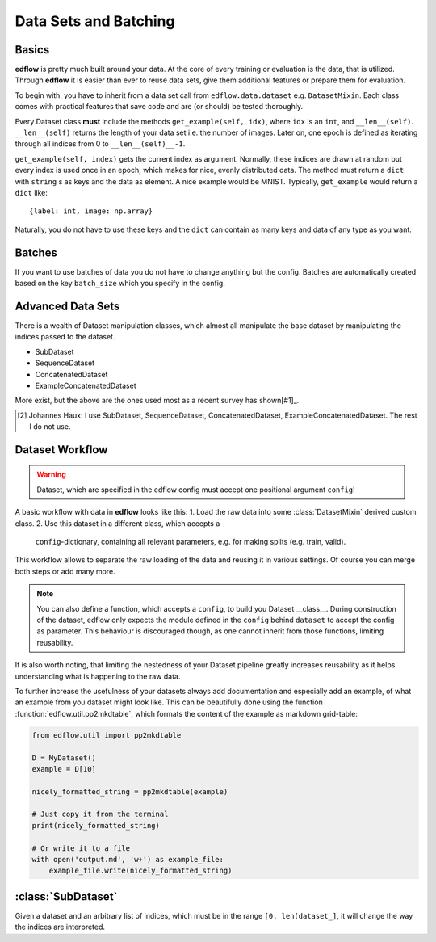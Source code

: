 Data Sets and Batching
======================

Basics
------
**edflow** is pretty much built around your data.
At the core of every training or evaluation is the data, that is utilized.
Through **edflow** it is easier than ever to reuse data sets, give them
additional features or prepare them for evaluation.

To begin with, you have to inherit from a data set call from
``edflow.data.dataset`` e.g. ``DatasetMixin``.
Each class comes with practical features that save code and are (or should) be
tested thoroughly.

Every Dataset class **must** include the methods ``get_example(self, idx)``,
where ``idx`` is an ``int``, and ``__len__(self)``.
``__len__(self)`` returns the length of your data set i.e. the number of
images. Later on, one epoch is defined as iterating through all indices from 0
to ``__len__(self)__-1``.

``get_example(self, index)`` gets the current index as argument.
Normally, these indices are drawn at random but every index is used once in an
epoch, which makes for nice, evenly distributed data.
The method must return a ``dict`` with ``string`` s as keys and the data as
element.  A nice example would be MNIST.
Typically, ``get_example`` would return a ``dict`` like::

    {label: int, image: np.array}

Naturally, you do not have to use these keys and the ``dict`` can contain as
many keys and data of any type as you want.

Batches
-------
If you want to use batches of data you do not have to change anything but the
config.
Batches are automatically created based on the key ``batch_size`` which you
specify in the config.

.. One of the advantages of **EDFLow** is, that if your model runs with a batch
   size of one, it runs with any batch size.

Advanced Data Sets
------------------
.. If you fancy more complex data sets i.e. triplets for metric learning or
   sequences of video frames, take a look at these advanced data set classes:
There is a wealth of Dataset manipulation classes, which almost all manipulate
the base dataset by manipulating the indices passed to the dataset.

- SubDataset
- SequenceDataset
- ConcatenatedDataset
- ExampleConcatenatedDataset

More exist, but the above are the ones used most as a recent survey has
shown[#1]_.

.. [#1] Johannes Haux: I use SubDataset, SequenceDataset, ConcatenatedDataset,
   ExampleConcatenatedDataset. The rest I do not use.


Dataset Workflow
----------------

.. warning::

    Dataset, which are specified in the edflow config must accept one
    positional argument ``config``!


A basic workflow with data in **edflow** looks like this:
1. Load the raw data into some :class:`DatasetMixin` derived custom class.
2. Use this dataset in a different class, which accepts a
   ``config``-dictionary, containing all relevant parameters, e.g. for making
   splits (e.g. train, valid).

This workflow allows to separate the raw loading of the data and reusing it in
various settings. Of course you can merge both steps or add many more.

.. note::

    You can also define a function, which accepts a ``config``, to build you
    Dataset __class__. During construction of the dataset, edflow only expects
    the module defined in the ``config`` behind ``dataset`` to accept the
    config as parameter.
    This behaviour is discouraged though, as one cannot inherit from those
    functions, limiting reusability.

It is also worth noting, that limiting the nestedness of your Dataset pipeline
greatly increases reusability as it helps understanding what is happening to
the raw data.

To further increase the usefulness of your datasets always add documentation
and especially add an example, of what an example from you dataset might look
like. This can be beautifully done using the function :function:`edflow.util.pp2mkdtable`, which formats the content of the example as markdown grid-table:

.. code-block:: python

    from edflow.util import pp2mkdtable

    D = MyDataset()
    example = D[10]

    nicely_formatted_string = pp2mkdtable(example)

    # Just copy it from the terminal
    print(nicely_formatted_string)

    # Or write it to a file
    with open('output.md', 'w+') as example_file:
        example_file.write(nicely_formatted_string)



:class:`SubDataset`
------------------
Given a dataset and an arbitrary list
of indices, which must be in the range ``[0, len(dataset_]``, it will change
the way the indices are interpreted.



.. - LabelDataset
.. - CachedDataset
.. - ProcessedDataset
.. - ExtraLabelsDataset
.. - UnSequenceDataset
.. - getSeqDataset
.. - JoinedDataset
.. - getDebugDataset
.. - RandomlyJoinedDataset
.. - DataFolder
.. - CsvDataset
